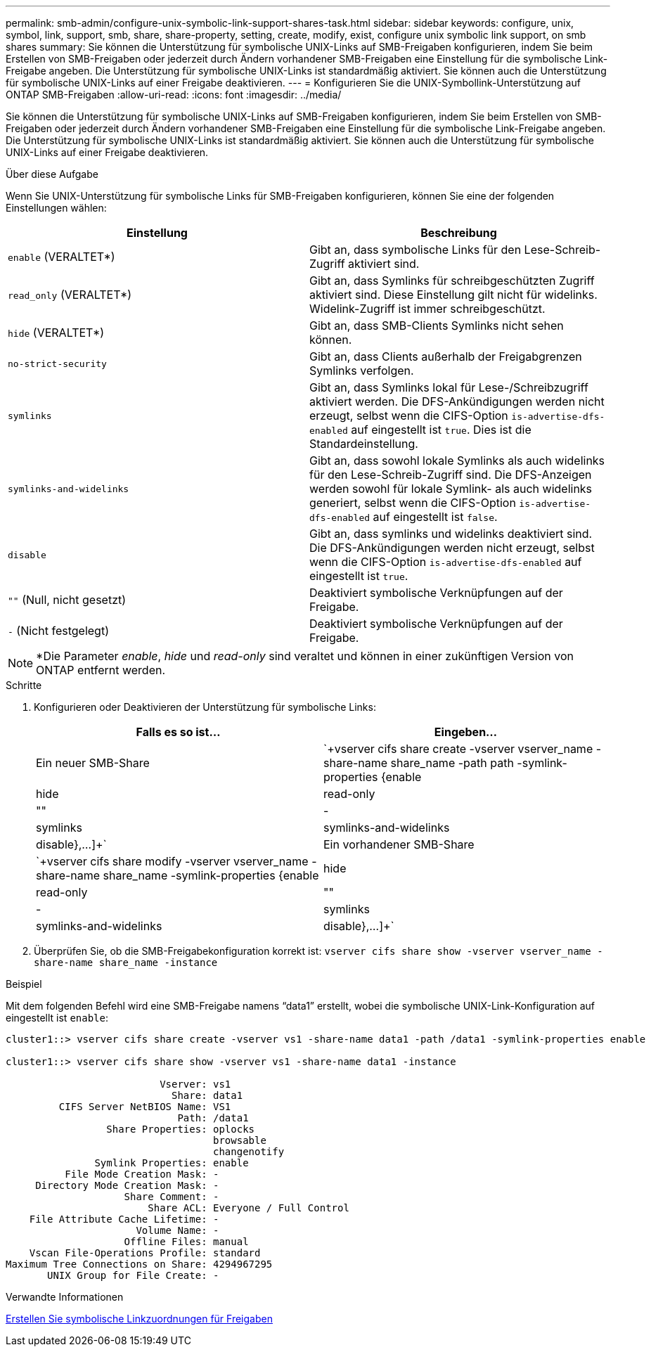 ---
permalink: smb-admin/configure-unix-symbolic-link-support-shares-task.html 
sidebar: sidebar 
keywords: configure, unix, symbol, link, support, smb, share, share-property, setting, create, modify, exist, configure unix symbolic link support, on smb shares 
summary: Sie können die Unterstützung für symbolische UNIX-Links auf SMB-Freigaben konfigurieren, indem Sie beim Erstellen von SMB-Freigaben oder jederzeit durch Ändern vorhandener SMB-Freigaben eine Einstellung für die symbolische Link-Freigabe angeben. Die Unterstützung für symbolische UNIX-Links ist standardmäßig aktiviert. Sie können auch die Unterstützung für symbolische UNIX-Links auf einer Freigabe deaktivieren. 
---
= Konfigurieren Sie die UNIX-Symbollink-Unterstützung auf ONTAP SMB-Freigaben
:allow-uri-read: 
:icons: font
:imagesdir: ../media/


[role="lead"]
Sie können die Unterstützung für symbolische UNIX-Links auf SMB-Freigaben konfigurieren, indem Sie beim Erstellen von SMB-Freigaben oder jederzeit durch Ändern vorhandener SMB-Freigaben eine Einstellung für die symbolische Link-Freigabe angeben. Die Unterstützung für symbolische UNIX-Links ist standardmäßig aktiviert. Sie können auch die Unterstützung für symbolische UNIX-Links auf einer Freigabe deaktivieren.

.Über diese Aufgabe
Wenn Sie UNIX-Unterstützung für symbolische Links für SMB-Freigaben konfigurieren, können Sie eine der folgenden Einstellungen wählen:

|===
| Einstellung | Beschreibung 


 a| 
`enable` (VERALTET*)
 a| 
Gibt an, dass symbolische Links für den Lese-Schreib-Zugriff aktiviert sind.



 a| 
`read_only` (VERALTET*)
 a| 
Gibt an, dass Symlinks für schreibgeschützten Zugriff aktiviert sind. Diese Einstellung gilt nicht für widelinks. Widelink-Zugriff ist immer schreibgeschützt.



 a| 
`hide` (VERALTET*)
 a| 
Gibt an, dass SMB-Clients Symlinks nicht sehen können.



 a| 
`no-strict-security`
 a| 
Gibt an, dass Clients außerhalb der Freigabgrenzen Symlinks verfolgen.



 a| 
`symlinks`
 a| 
Gibt an, dass Symlinks lokal für Lese-/Schreibzugriff aktiviert werden. Die DFS-Ankündigungen werden nicht erzeugt, selbst wenn die CIFS-Option `is-advertise-dfs-enabled` auf eingestellt ist `true`. Dies ist die Standardeinstellung.



 a| 
`symlinks-and-widelinks`
 a| 
Gibt an, dass sowohl lokale Symlinks als auch widelinks für den Lese-Schreib-Zugriff sind. Die DFS-Anzeigen werden sowohl für lokale Symlink- als auch widelinks generiert, selbst wenn die CIFS-Option `is-advertise-dfs-enabled` auf eingestellt ist `false`.



 a| 
`disable`
 a| 
Gibt an, dass symlinks und widelinks deaktiviert sind. Die DFS-Ankündigungen werden nicht erzeugt, selbst wenn die CIFS-Option `is-advertise-dfs-enabled` auf eingestellt ist `true`.



 a| 
`""` (Null, nicht gesetzt)
 a| 
Deaktiviert symbolische Verknüpfungen auf der Freigabe.



 a| 
`-` (Nicht festgelegt)
 a| 
Deaktiviert symbolische Verknüpfungen auf der Freigabe.

|===
[NOTE]
====
*Die Parameter _enable_, _hide_ und _read-only_ sind veraltet und können in einer zukünftigen Version von ONTAP entfernt werden.

====
.Schritte
. Konfigurieren oder Deaktivieren der Unterstützung für symbolische Links:
+
|===
| Falls es so ist... | Eingeben... 


 a| 
Ein neuer SMB-Share
 a| 
`+vserver cifs share create -vserver vserver_name -share-name share_name -path path -symlink-properties {enable|hide|read-only|""|-|symlinks|symlinks-and-widelinks|disable},...]+`



 a| 
Ein vorhandener SMB-Share
 a| 
`+vserver cifs share modify -vserver vserver_name -share-name share_name -symlink-properties {enable|hide|read-only|""|-|symlinks|symlinks-and-widelinks|disable},...]+`

|===
. Überprüfen Sie, ob die SMB-Freigabekonfiguration korrekt ist: `vserver cifs share show -vserver vserver_name -share-name share_name -instance`


.Beispiel
Mit dem folgenden Befehl wird eine SMB-Freigabe namens "`data1`" erstellt, wobei die symbolische UNIX-Link-Konfiguration auf eingestellt ist `enable`:

[listing]
----
cluster1::> vserver cifs share create -vserver vs1 -share-name data1 -path /data1 -symlink-properties enable

cluster1::> vserver cifs share show -vserver vs1 -share-name data1 -instance

                          Vserver: vs1
                            Share: data1
         CIFS Server NetBIOS Name: VS1
                             Path: /data1
                 Share Properties: oplocks
                                   browsable
                                   changenotify
               Symlink Properties: enable
          File Mode Creation Mask: -
     Directory Mode Creation Mask: -
                    Share Comment: -
                        Share ACL: Everyone / Full Control
    File Attribute Cache Lifetime: -
                      Volume Name: -
                    Offline Files: manual
    Vscan File-Operations Profile: standard
Maximum Tree Connections on Share: 4294967295
       UNIX Group for File Create: -
----
.Verwandte Informationen
xref:create-symbolic-link-mappings-task.adoc[Erstellen Sie symbolische Linkzuordnungen für Freigaben]
